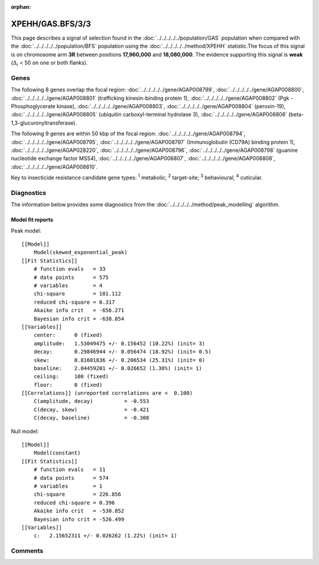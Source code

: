 :orphan:




XPEHH/GAS.BFS/3/3
=================

This page describes a signal of selection found in the
:doc:`../../../../../population/GAS` population
when compared with the :doc:`../../../../../population/BFS` population
using the :doc:`../../../../../method/XPEHH` statistic.The focus of this signal is on chromosome arm
**3R** between positions **17,960,000** and
**18,080,000**.
The evidence supporting this signal is
**weak** (:math:`\Delta_{i}` < 50 on one or both flanks).





.. raw:: html
    :file: peak_location.html

.. raw:: html

    <div class='bokeh-figure figure'><p class='caption'>
    <strong>Signal location</strong>. Blue markers show the values of the selection statistic.
    The dashed black line shows the fitted peak model. The shaded red area shows the focus of the
    selection signal. The shaded blue area shows the genomic region in linkage with the
    selection event. Use the mouse wheel or the controls at the top right of the plot to zoom
    in, and hover over genes to see gene names and descriptions.
    </p></div>

Genes
-----


The following 8 genes overlap the focal region: :doc:`../../../../../gene/AGAP008799`,  :doc:`../../../../../gene/AGAP008800`,  :doc:`../../../../../gene/AGAP008801` (trafficking kinesin-binding protein 1),  :doc:`../../../../../gene/AGAP008802` (Pgk - Phosphoglycerate kinase),  :doc:`../../../../../gene/AGAP008803`,  :doc:`../../../../../gene/AGAP008804` (peroxin-19),  :doc:`../../../../../gene/AGAP008805` (ubiquitin carboxyl-terminal hydrolase 3),  :doc:`../../../../../gene/AGAP008806` (beta-1,3-glucuronyltransferase).



The following 9 genes are within 50 kbp of the focal
region: :doc:`../../../../../gene/AGAP008794`,  :doc:`../../../../../gene/AGAP008795`,  :doc:`../../../../../gene/AGAP008797` (Immunoglobulin (CD79A) binding protein 1),  :doc:`../../../../../gene/AGAP028220`,  :doc:`../../../../../gene/AGAP008796`,  :doc:`../../../../../gene/AGAP008798` (guanine nucleotide exchange factor MSS4),  :doc:`../../../../../gene/AGAP008807`,  :doc:`../../../../../gene/AGAP008808`,  :doc:`../../../../../gene/AGAP008810`.


Key to insecticide resistance candidate gene types: :sup:`1` metabolic;
:sup:`2` target-site; :sup:`3` behavioural; :sup:`4` cuticular.



Diagnostics
-----------

The information below provides some diagnostics from the
:doc:`../../../../../method/peak_modelling` algorithm.

.. raw:: html

    <div class="figure">
    <img src="../../../../../_static/data/signal/XPEHH/GAS.BFS/3/3/peak_finding.png"/>
    <p class="caption"><strong>Selection signal in context</strong>. @@TODO</p>
    </div>

.. raw:: html

    <div class="figure">
    <img src="../../../../../_static/data/signal/XPEHH/GAS.BFS/3/3/peak_targetting.png"/>
    <p class="caption"><strong>Peak targetting</strong>. @@TODO</p>
    </div>

.. raw:: html

    <div class="figure">
    <img src="../../../../../_static/data/signal/XPEHH/GAS.BFS/3/3/peak_fit.png"/>
    <p class="caption"><strong>Peak fitting diagnostics</strong>. @@TODO</p>
    </div>

Model fit reports
~~~~~~~~~~~~~~~~~

Peak model::

    [[Model]]
        Model(skewed_exponential_peak)
    [[Fit Statistics]]
        # function evals   = 33
        # data points      = 575
        # variables        = 4
        chi-square         = 181.112
        reduced chi-square = 0.317
        Akaike info crit   = -656.271
        Bayesian info crit = -638.854
    [[Variables]]
        center:      0 (fixed)
        amplitude:   1.53049475 +/- 0.156452 (10.22%) (init= 3)
        decay:       0.29846944 +/- 0.056474 (18.92%) (init= 0.5)
        skew:        0.81601836 +/- 0.206534 (25.31%) (init= 0)
        baseline:    2.04459201 +/- 0.026652 (1.30%) (init= 1)
        ceiling:     100 (fixed)
        floor:       0 (fixed)
    [[Correlations]] (unreported correlations are <  0.100)
        C(amplitude, decay)          = -0.553 
        C(decay, skew)               = -0.421 
        C(decay, baseline)           = -0.308 


Null model::

    [[Model]]
        Model(constant)
    [[Fit Statistics]]
        # function evals   = 11
        # data points      = 574
        # variables        = 1
        chi-square         = 226.856
        reduced chi-square = 0.396
        Akaike info crit   = -530.852
        Bayesian info crit = -526.499
    [[Variables]]
        c:   2.15652311 +/- 0.026262 (1.22%) (init= 1)



Comments
--------


.. raw:: html

    <div id="disqus_thread"></div>
    <script>
    
    (function() { // DON'T EDIT BELOW THIS LINE
    var d = document, s = d.createElement('script');
    s.src = 'https://agam-selection-atlas.disqus.com/embed.js';
    s.setAttribute('data-timestamp', +new Date());
    (d.head || d.body).appendChild(s);
    })();
    </script>
    <noscript>Please enable JavaScript to view the <a href="https://disqus.com/?ref_noscript">comments.</a></noscript>


